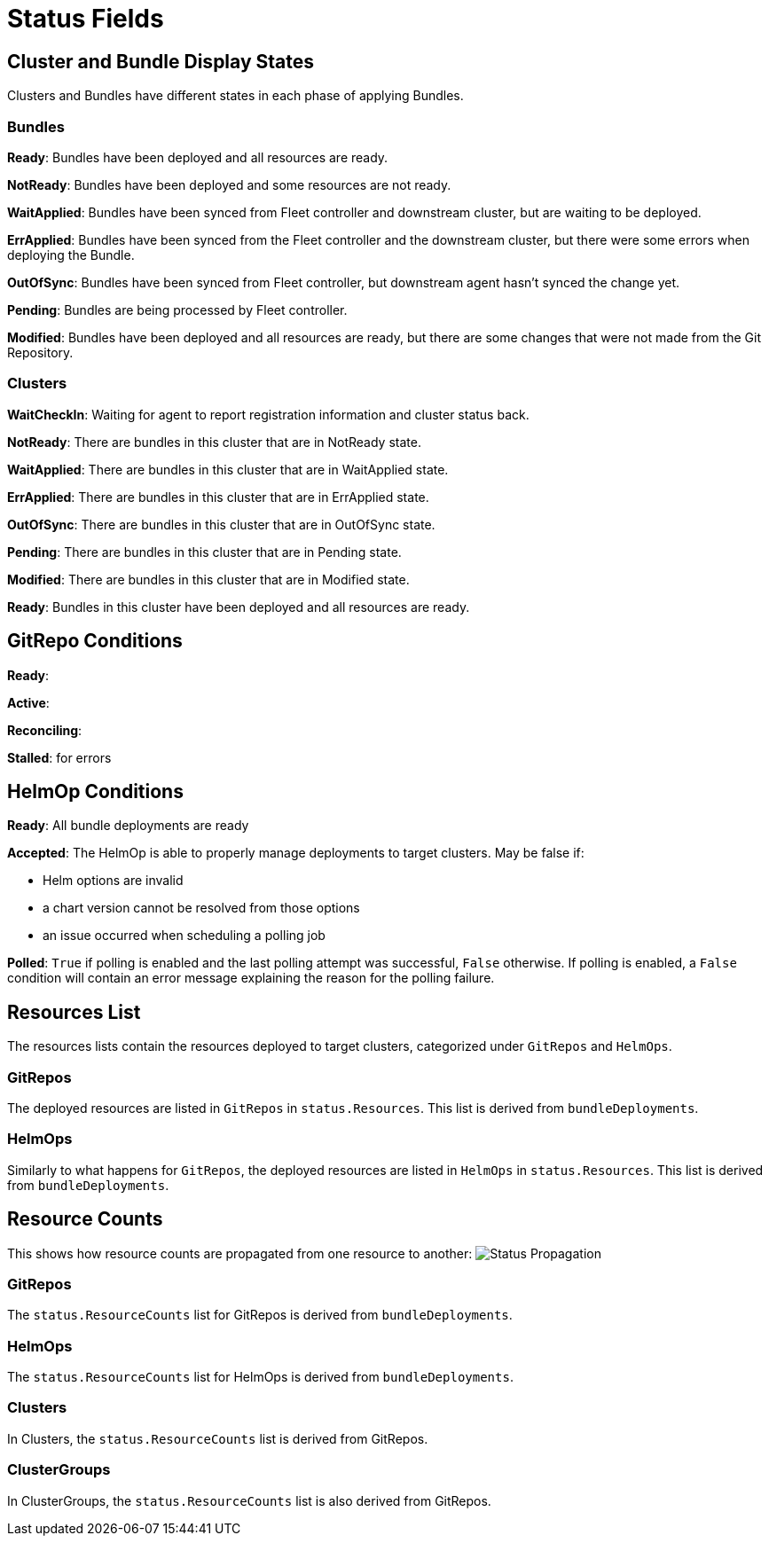 = Status Fields

== Cluster and Bundle Display States

Clusters and Bundles have different states in each phase of applying Bundles.

=== Bundles

*Ready*: Bundles have been deployed and all resources are ready.

*NotReady*: Bundles have been deployed and some resources are not ready.

*WaitApplied*: Bundles have been synced from Fleet controller and downstream cluster, but are waiting to be deployed.

*ErrApplied*: Bundles have been synced from the Fleet controller and the downstream cluster, but there were some errors when deploying the Bundle.

*OutOfSync*: Bundles have been synced from Fleet controller, but downstream agent hasn't synced the change yet.

*Pending*: Bundles are being processed by Fleet controller.

*Modified*: Bundles have been deployed and all resources are ready, but there are some changes that were not made from the Git Repository.

=== Clusters

*WaitCheckIn*: Waiting for agent to report registration information and cluster status back.

*NotReady*: There are bundles in this cluster that are in NotReady state.

*WaitApplied*: There are bundles in this cluster that are in WaitApplied state.

*ErrApplied*: There are bundles in this cluster that are in ErrApplied state.

*OutOfSync*: There are bundles in this cluster that are in OutOfSync state.

*Pending*: There are bundles in this cluster that are in Pending state.

*Modified*: There are bundles in this cluster that are in Modified state.

*Ready*: Bundles in this cluster have been deployed and all resources are ready.

== GitRepo Conditions

*Ready*:

*Active*:

*Reconciling*:

*Stalled*: for errors

== HelmOp Conditions

*Ready*: All bundle deployments are ready

*Accepted*: The HelmOp is able to properly manage deployments to target clusters. May be false if:

* Helm options are invalid
* a chart version cannot be resolved from those options
* an issue occurred when scheduling a polling job

*Polled*: `True` if polling is enabled and the last polling attempt was successful, `False` otherwise.
If polling is enabled, a `False` condition will contain an error message explaining the reason for the polling failure.

== Resources List

The resources lists contain the resources deployed to target clusters, categorized under `GitRepos` and `HelmOps`.

=== GitRepos

The deployed resources are listed in `GitRepos` in `status.Resources`. This list is derived from `bundleDeployments`.

=== HelmOps

Similarly to what happens for `GitRepos`, the deployed resources are listed in `HelmOps` in `status.Resources`.
This list is derived from `bundleDeployments`.

== Resource Counts

This shows how resource counts are propagated from one resource to another:
image:/images/FleetStatusSource.png[Status Propagation]

=== GitRepos

The `status.ResourceCounts` list for GitRepos is derived from `bundleDeployments`.

=== HelmOps

The `status.ResourceCounts` list for HelmOps is derived from `bundleDeployments`.

=== Clusters

In Clusters, the `status.ResourceCounts` list is derived from GitRepos.

=== ClusterGroups

In ClusterGroups, the `status.ResourceCounts` list is also derived from GitRepos.
